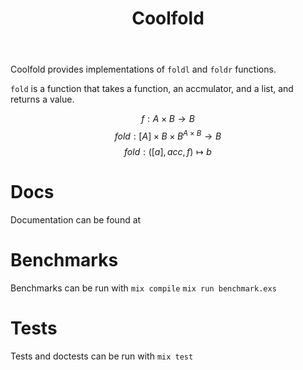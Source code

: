 #+TITLE: Coolfold
#+OPTIONS: tex:t

Coolfold provides implementations of ~foldl~ and ~foldr~ functions.

~fold~ is a function that takes a function, an accmulator, and a list, and returns a value.

$$f: A \times B \rightarrow B$$
$$fold: [A] \times B \times B^{A \times B} \rightarrow B$$
$$fold: ([a], acc, f) \mapsto b$$



* Docs
Documentation can be found at
* Benchmarks
Benchmarks can be run with
~mix compile~
~mix run benchmark.exs~
* Tests
Tests and doctests can be run with
~mix test~
